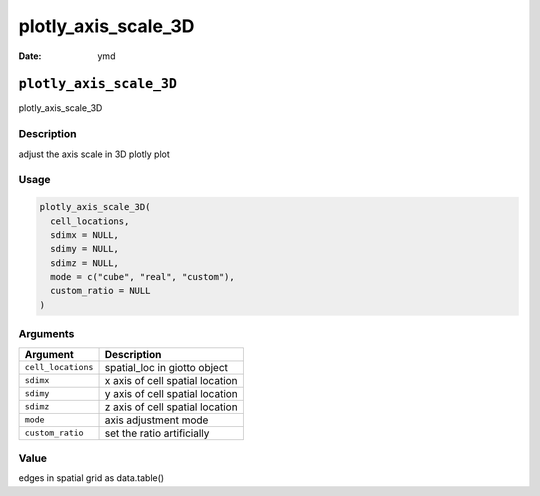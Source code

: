 ====================
plotly_axis_scale_3D
====================

:Date: ymd

``plotly_axis_scale_3D``
========================

plotly_axis_scale_3D

Description
-----------

adjust the axis scale in 3D plotly plot

Usage
-----

.. code:: r

   plotly_axis_scale_3D(
     cell_locations,
     sdimx = NULL,
     sdimy = NULL,
     sdimz = NULL,
     mode = c("cube", "real", "custom"),
     custom_ratio = NULL
   )

Arguments
---------

================== ===============================
Argument           Description
================== ===============================
``cell_locations`` spatial_loc in giotto object
``sdimx``          x axis of cell spatial location
``sdimy``          y axis of cell spatial location
``sdimz``          z axis of cell spatial location
``mode``           axis adjustment mode
``custom_ratio``   set the ratio artificially
================== ===============================

Value
-----

edges in spatial grid as data.table()
